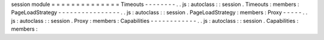 session
module
=
=
=
=
=
=
=
=
=
=
=
=
=
=
Timeouts
-
-
-
-
-
-
-
-
.
.
js
:
autoclass
:
:
session
.
Timeouts
:
members
:
PageLoadStrategy
-
-
-
-
-
-
-
-
-
-
-
-
-
-
-
-
.
.
js
:
autoclass
:
:
session
.
PageLoadStrategy
:
members
:
Proxy
-
-
-
-
-
.
.
js
:
autoclass
:
:
session
.
Proxy
:
members
:
Capabilities
-
-
-
-
-
-
-
-
-
-
-
-
.
.
js
:
autoclass
:
:
session
.
Capabilities
:
members
:
